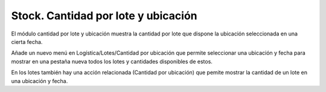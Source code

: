====================================
Stock. Cantidad por lote y ubicación
====================================

El módulo cantidad por lote y ubicación muestra la cantidad por lote que dispone
la ubicación seleccionada en una cierta fecha.

Añade un nuevo menú en Logística/Lotes/Cantidad por ubicación que permite
seleccionar una ubicación y fecha para mostrar en una pestaña nueva todos los
lotes y cantidades disponibles de estos.

En los lotes también hay una acción relacionada (Cantidad por ubicación) que
pemite mostrar la cantidad de un lote en una ubicación y fecha.
